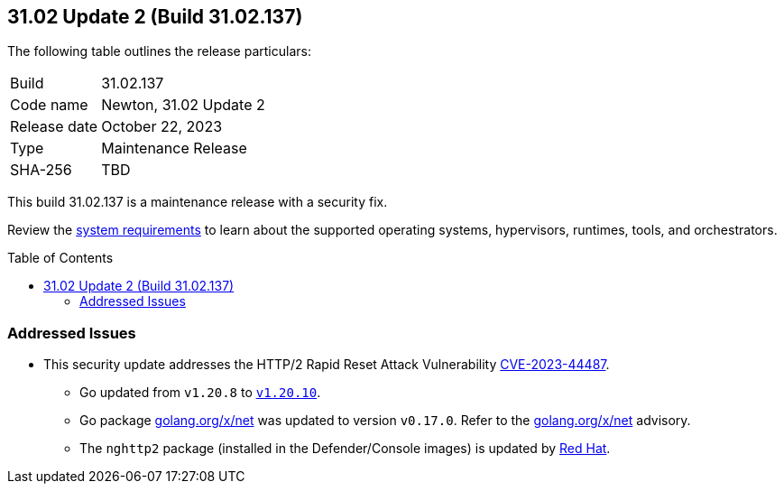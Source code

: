:toc: macro
== 31.02 Update 2 (Build 31.02.137)

The following table outlines the release particulars:

[cols="1,4"]
|===
|Build
|31.02.137

|Code name
|Newton, 31.02 Update 2

|Release date
|October 22, 2023

|Type
|Maintenance Release

|SHA-256
|TBD
|===

This build 31.02.137 is a maintenance release with a security fix.

Review the https://docs.prismacloud.io/en/compute-edition/31/admin-guide/install/system-requirements[system requirements] to learn about the supported operating systems, hypervisors, runtimes, tools, and orchestrators.

//You can download the release image from the Palo Alto Networks Customer Support Portal, or use a program or script (such as curl, wget) to download the release image directly from our CDN:

// link

toc::[]

//[#cve-coverage-update]
//=== CVE Coverage Update

//[#enhancements]
//=== Enhancements

// [#new-features-core]
// === New Features in Core

//[#new-features-host-security]
//=== New Features in Host Security

//[#new-features-serverless]
//=== New Features in Serverless

//[#new-features-waas]
//=== New Features in WAAS

// [#api-changes]
// === API Changes and New APIs

//[#breaking-api-changes]
//=== Breaking Changes in API

//[#end-support]
//=== End of Support Notifications

[#addressed-issues]
=== Addressed Issues

//CWP-
* This security update addresses the HTTP/2 Rapid Reset Attack Vulnerability https://nvd.nist.gov/vuln/detail/CVE-2023-44487[CVE-2023-44487].
** Go updated from `v1.20.8` to https://go.dev/doc/devel/release#go1.20.10[`v1.20.10`].
** Go package http://golang.org/x/net[golang.org/x/net] was updated to version `v0.17.0`. Refer to the https://github.com/advisories/GHSA-4374-p667-p6c8[golang.org/x/net] advisory.
** The `nghttp2` package (installed in the Defender/Console images) is updated by https://access.redhat.com/errata/RHSA-2023:5837[Red Hat].


